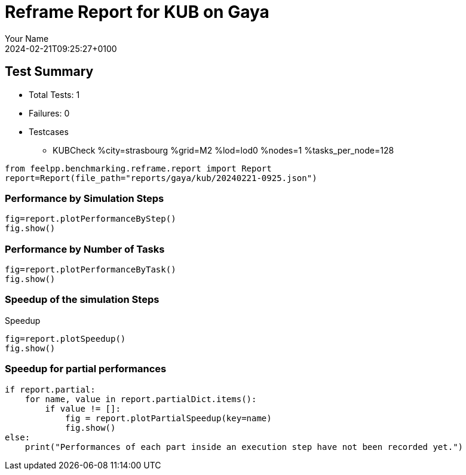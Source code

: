 = Reframe Report for KUB on Gaya
:page-plotly: true
:page-jupyter: true
:page-tags: toolbox, catalog
:parent-catalogs: gaya-kub-strasbourg
:description: Performance report for Gaya on 2024-02-21T09:25:27+0100
:page-illustration: gaya.jpg
:author: Your Name
:revdate: 2024-02-21T09:25:27+0100

== Test Summary

* Total Tests: 1
* Failures: 0
* Testcases
        ** KUBCheck %city=strasbourg %grid=M2 %lod=lod0 %nodes=1 %tasks_per_node=128

[%dynamic%close,python]
----
from feelpp.benchmarking.reframe.report import Report
report=Report(file_path="reports/gaya/kub/20240221-0925.json")
----

=== Performance by Simulation Steps

[%dynamic%raw%open,python]
----
fig=report.plotPerformanceByStep()
fig.show()
----

=== Performance by Number of Tasks

[%dynamic%raw%open,python]
----
fig=report.plotPerformanceByTask()
fig.show()
----

=== Speedup of the simulation Steps

.Speedup
[%dynamic%raw%open,python]
----
fig=report.plotSpeedup()
fig.show()
----

=== Speedup for partial performances

[%dynamic%raw%open,python]
----
if report.partial:
    for name, value in report.partialDict.items():
        if value != []:
            fig = report.plotPartialSpeedup(key=name)
            fig.show()
else:
    print("Performances of each part inside an execution step have not been recorded yet.")
----